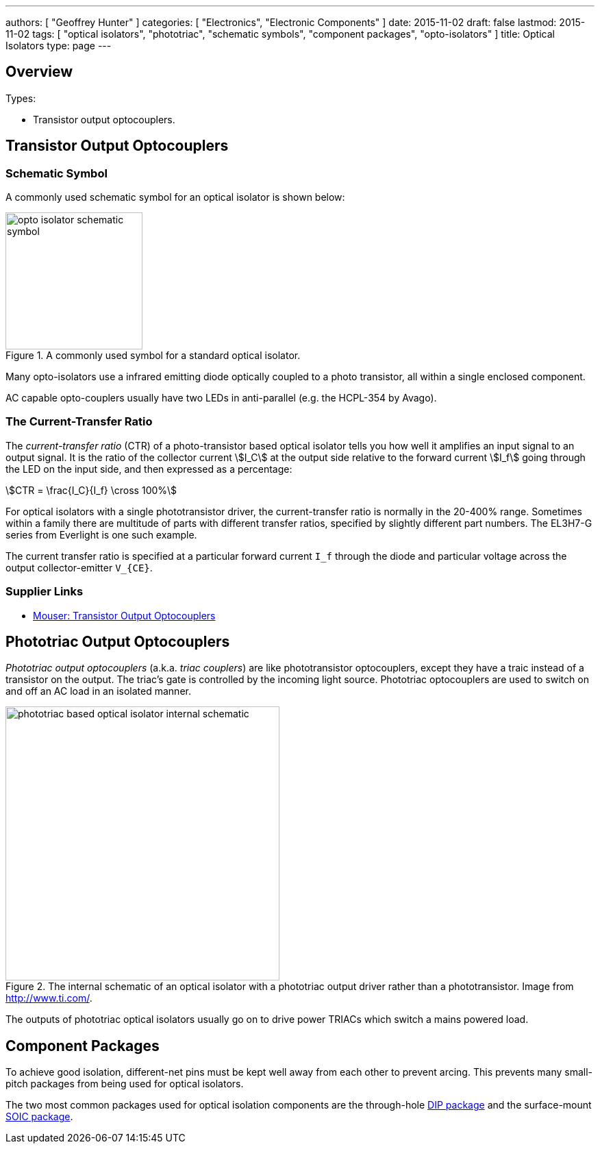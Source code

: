 ---
authors: [ "Geoffrey Hunter" ]
categories: [ "Electronics", "Electronic Components" ]
date: 2015-11-02
draft: false
lastmod: 2015-11-02
tags: [ "optical isolators", "phototriac", "schematic symbols", "component packages", "opto-isolators" ]
title: Optical Isolators
type: page
---

== Overview

Types:

* Transistor output optocouplers.

## Transistor Output Optocouplers

### Schematic Symbol

A commonly used schematic symbol for an optical isolator is shown below:

.A commonly used symbol for a standard optical isolator.
image::opto-isolator-schematic-symbol.png[width=200px]

Many opto-isolators use a infrared emitting diode optically coupled to a photo transistor, all within a single enclosed component.

AC capable opto-couplers usually have two LEDs in anti-parallel (e.g. the HCPL-354 by Avago).

=== The Current-Transfer Ratio

The _current-transfer ratio_ (CTR) of a photo-transistor based optical isolator tells you how well it amplifies an input signal to an output signal. It is the ratio of the collector current stem:[I_C] at the output side relative to the forward current stem:[I_f] going through the LED on the input side, and then expressed as a percentage:

[stem]
++++
CTR = \frac{I_C}{I_f} \cross 100%
++++

For optical isolators with a single phototransistor driver, the current-transfer ratio is normally in the 20-400% range. Sometimes within a family there are multitude of parts with different transfer ratios, specified by slightly different part numbers. The EL3H7-G series from Everlight is one such example.

The current transfer ratio is specified at a particular forward current `I_f` through the diode and particular voltage across the output collector-emitter `V_{CE}`.

=== Supplier Links

* link:https://www.mouser.com/c/optoelectronics/optocouplers-photocouplers/transistor-output-optocouplers/[Mouser: Transistor Output Optocouplers]

== Phototriac Output Optocouplers

_Phototriac output optocouplers_ (a.k.a. _triac couplers_) are like phototransistor optocouplers, except they have a traic instead of a transistor on the output. The triac's gate is controlled by the incoming light source. Phototriac optocouplers are used to switch on and off an AC load in an isolated manner.

.The internal schematic of an optical isolator with a phototriac output driver rather than a phototransistor. Image from http://www.ti.com/.
image::phototriac-based-optical-isolator-internal-schematic.png[width=400px]

The outputs of phototriac optical isolators usually go on to drive power TRIACs which switch a mains powered load.

## Component Packages

To achieve good isolation, different-net pins must be kept well away from each other to prevent arcing. This prevents many small-pitch packages from being used for optical isolators.

The two most common packages used for optical isolation components are the through-hole link:/pcb-design/component-packages/dip-component-package[DIP package] and the surface-mount link:/pcb-design/component-packages/soic-component-package[SOIC package].
